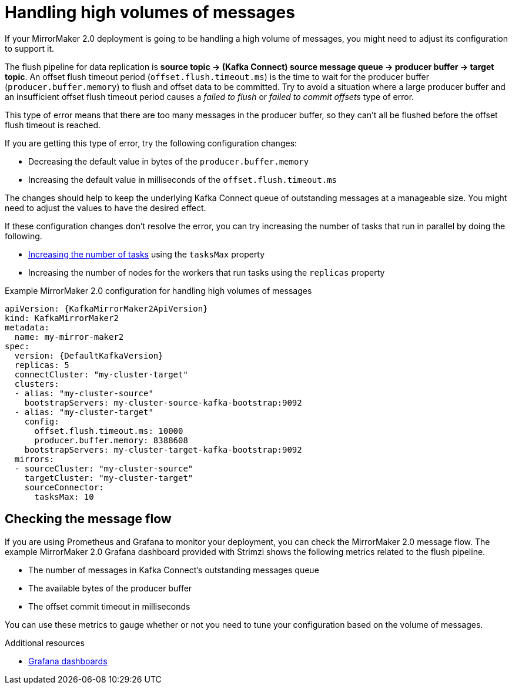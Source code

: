 // Module included in the following assemblies:
//
// assembly-config-mirrormaker2.adoc

[id='con-mirrormaker-high-volume-messages-{context}']
= Handling high volumes of messages

[role="_abstract"]
If your MirrorMaker 2.0 deployment is going to be handling a high volume of messages, you might need to adjust its configuration to support it.

The flush pipeline for data replication is *source topic -> (Kafka Connect) source message queue -> producer buffer -> target topic*.
An offset flush timeout period (`offset.flush.timeout.ms`) is the time to wait for the producer buffer (`producer.buffer.memory`) to flush and offset data to be committed.
Try to avoid a situation where a large producer buffer and an insufficient offset flush timeout period causes a _failed to flush_ or _failed to commit offsets_ type of error.

This type of error means that there are too many messages in the producer buffer, so they can't all be flushed before the offset flush timeout is reached.

If you are getting this type of error, try the following configuration changes:

* Decreasing the default value in bytes of the `producer.buffer.memory`
* Increasing the default value in milliseconds of the `offset.flush.timeout.ms`

The changes should help to keep the underlying Kafka Connect queue of outstanding messages at a manageable size.
You might need to adjust the values to have the desired effect.

If these configuration changes don't resolve the error, you can try increasing the number of tasks that run in parallel by doing the following.

* xref:con-mirrormaker-tasks-max-{context}[Increasing the number of tasks] using the `tasksMax` property
* Increasing the number of nodes for the workers that run tasks using the `replicas` property

.Example MirrorMaker 2.0 configuration for handling high volumes of messages
[source,yaml,subs="+quotes,attributes"]
----
apiVersion: {KafkaMirrorMaker2ApiVersion}
kind: KafkaMirrorMaker2
metadata:
  name: my-mirror-maker2
spec:
  version: {DefaultKafkaVersion}
  replicas: 5
  connectCluster: "my-cluster-target"
  clusters:
  - alias: "my-cluster-source"
    bootstrapServers: my-cluster-source-kafka-bootstrap:9092
  - alias: "my-cluster-target"
    config:
      offset.flush.timeout.ms: 10000
      producer.buffer.memory: 8388608
    bootstrapServers: my-cluster-target-kafka-bootstrap:9092
  mirrors:
  - sourceCluster: "my-cluster-source"
    targetCluster: "my-cluster-target"
    sourceConnector:
      tasksMax: 10
----

== Checking the message flow

If you are using Prometheus and Grafana to monitor your deployment, you can check the MirrorMaker 2.0 message flow.
The example MirrorMaker 2.0 Grafana dashboard provided with Strimzi shows the following metrics related to the flush pipeline.

* The number of messages in Kafka Connect's outstanding messages queue
* The available bytes of the producer buffer
* The offset commit timeout in milliseconds

You can use these metrics to gauge whether or not you need to tune your configuration based on the volume of messages.

[role="_additional-resources"]
.Additional resources

* link:{BookURLDeploying}#assembly-metrics-setup-{context}[Grafana dashboards^]
